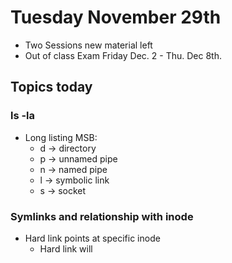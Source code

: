 * Tuesday November 29th
  - Two Sessions new material left
  - Out of class Exam Friday Dec. 2 - Thu. Dec 8th. 
** Topics today
*** ls -la 
  - Long listing MSB:
    - d -> directory
    - p -> unnamed pipe
    - n -> named pipe
    - l -> symbolic link
    - s -> socket
*** Symlinks and relationship with inode
    - Hard link points at specific inode
      - Hard link will 

